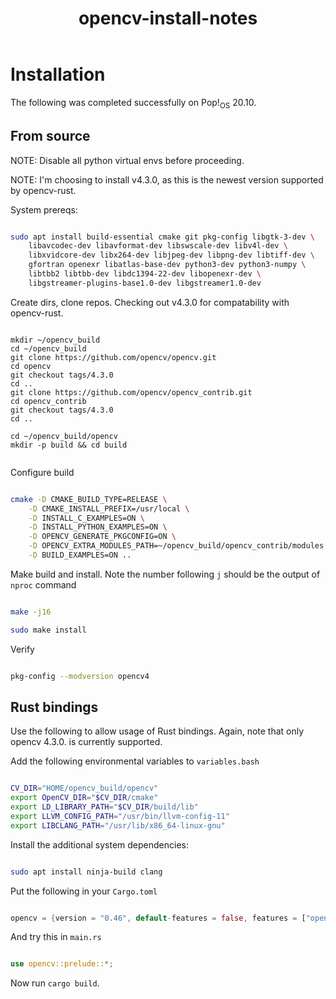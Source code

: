 #+title: opencv-install-notes

* Installation

The following was completed successfully on Pop!_OS 20.10.

** From source

NOTE: Disable all python virtual envs before proceeding.

NOTE: I'm choosing to install v4.3.0, as this is the newest version supported by opencv-rust.

System prereqs:

#+begin_src sh

sudo apt install build-essential cmake git pkg-config libgtk-3-dev \
    libavcodec-dev libavformat-dev libswscale-dev libv4l-dev \
    libxvidcore-dev libx264-dev libjpeg-dev libpng-dev libtiff-dev \
    gfortran openexr libatlas-base-dev python3-dev python3-numpy \
    libtbb2 libtbb-dev libdc1394-22-dev libopenexr-dev \
    libgstreamer-plugins-base1.0-dev libgstreamer1.0-dev

#+end_src

Create dirs, clone repos. Checking out v4.3.0 for compatability with opencv-rust.

#+begin_src 

mkdir ~/opencv_build
cd ~/opencv_build
git clone https://github.com/opencv/opencv.git
cd opencv
git checkout tags/4.3.0
cd ..
git clone https://github.com/opencv/opencv_contrib.git
cd opencv_contrib
git checkout tags/4.3.0
cd ..

cd ~/opencv_build/opencv
mkdir -p build && cd build

#+end_src

Configure build

#+begin_src sh

cmake -D CMAKE_BUILD_TYPE=RELEASE \
    -D CMAKE_INSTALL_PREFIX=/usr/local \
    -D INSTALL_C_EXAMPLES=ON \
    -D INSTALL_PYTHON_EXAMPLES=ON \
    -D OPENCV_GENERATE_PKGCONFIG=ON \
    -D OPENCV_EXTRA_MODULES_PATH=~/opencv_build/opencv_contrib/modules \
    -D BUILD_EXAMPLES=ON ..

#+end_src

Make build and install. Note the number following =j= should be the output of =nproc= command

#+begin_src sh

make -j16

sudo make install

#+end_src

Verify

#+begin_src sh

pkg-config --modversion opencv4

#+end_src

** Rust bindings

Use the following to allow usage of Rust bindings. Again, note that only opencv 4.3.0. is currently supported.

Add the following environmental variables to =variables.bash=

#+begin_src sh

CV_DIR="HOME/opencv_build/opencv"
export OpenCV_DIR="$CV_DIR/cmake"
export LD_LIBRARY_PATH="$CV_DIR/build/lib"
export LLVM_CONFIG_PATH="/usr/bin/llvm-config-11"
export LIBCLANG_PATH="/usr/lib/x86_64-linux-gnu"

#+end_src

Install the additional system dependencies:

#+begin_src sh

sudo apt install ninja-build clang

#+end_src

Put the following in your =Cargo.toml=

#+begin_src rs

opencv = {version = "0.46", default-features = false, features = ["opencv-4", "buildtime-bindgen", "contrib"]}

#+end_src

And try this in =main.rs=

#+begin_src rs

use opencv::prelude::*;

#+end_src

Now run =cargo build=.
